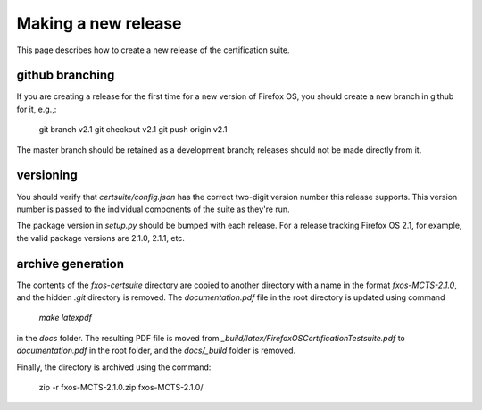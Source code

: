 Making a new release
====================

This page describes how to create a new release of the certification suite.

github branching
----------------

If you are creating a release for the first time for a new version of Firefox OS, you should create a new branch in github for it, e.g.,:

    git branch v2.1
    git checkout v2.1
    git push origin v2.1

The master branch should be retained as a development branch; releases should not be made directly from it.

versioning
----------

You should verify that *certsuite/config.json* has the correct two-digit version number this release supports.  This version number is passed to the individual components of the suite as they're run.

The package version in *setup.py* should be bumped with each release.  For a release tracking Firefox OS 2.1, for example, the valid package versions are 2.1.0, 2.1.1, etc.

archive generation
------------------

The contents of the *fxos-certsuite* directory are copied to another directory with a name in the format *fxos-MCTS-2.1.0*, and the hidden *.git* directory is removed.  The *documentation.pdf* file in the root directory is updated using command

    *make latexpdf*

in the *docs* folder.  The resulting PDF file is moved from *_build/latex/FirefoxOSCertificationTestsuite.pdf* to *documentation.pdf* in the root folder, and the *docs/_build* folder is removed.

Finally, the directory is archived using the command:

    zip -r fxos-MCTS-2.1.0.zip fxos-MCTS-2.1.0/

